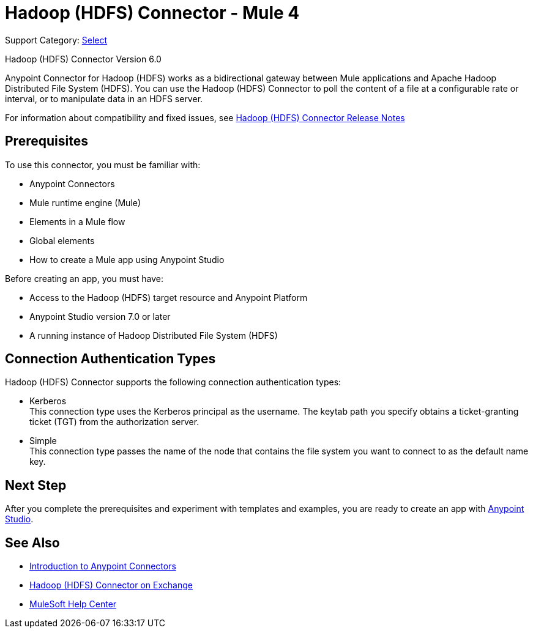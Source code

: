 = Hadoop (HDFS) Connector - Mule 4
:page-aliases: connectors::hdfs/hdfs-connector.adoc

Support Category: https://www.mulesoft.com/legal/versioning-back-support-policy#anypoint-connectors[Select]

Hadoop (HDFS) Connector Version 6.0

Anypoint Connector for Hadoop (HDFS) works as a bidirectional gateway between Mule applications and Apache Hadoop Distributed File System (HDFS). You can use the Hadoop (HDFS) Connector to poll the content of a file at a configurable rate or interval, or to manipulate data in an HDFS server.

For information about compatibility and fixed issues, see xref:release-notes::connector/hdfs-connector-release-notes-mule-4.adoc[Hadoop (HDFS) Connector Release Notes]

== Prerequisites

To use this connector, you must be familiar with:

* Anypoint Connectors
* Mule runtime engine (Mule)
* Elements in a Mule flow
* Global elements
* How to create a Mule app using Anypoint Studio

Before creating an app, you must have:

* Access to the Hadoop (HDFS) target resource and Anypoint Platform
* Anypoint Studio version 7.0 or later
* A running instance of Hadoop Distributed File System (HDFS)

== Connection Authentication Types

Hadoop (HDFS) Connector supports the following connection authentication types:

* Kerberos +
This connection type uses the Kerberos principal as the username. The keytab path you specify obtains a ticket-granting ticket (TGT) from the authorization server.
* Simple +
This connection type passes the name of the node that contains the file system you want to connect to as the default name key.

== Next Step

After you complete the prerequisites and experiment with templates and examples, you are ready to create an app with xref:hdfs-connector-studio.adoc[Anypoint Studio].

== See Also

* xref:connectors::introduction/introduction-to-anypoint-connectors.adoc[Introduction to Anypoint Connectors]
* https://www.mulesoft.com/exchange/?search=hdfs&type=connector[Hadoop (HDFS) Connector on Exchange]
* https://help.mulesoft.com[MuleSoft Help Center]
